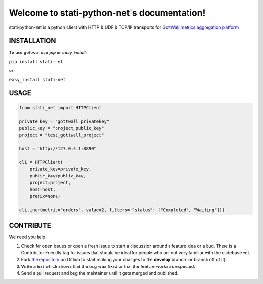 Welcome to stati-python-net's documentation!
============================================

stati-python-net is a python client with HTTP & UDP & TCP/IP  transports for `GottWall metrics aggregation platform <http://github.com/GottWall/GottWall>`_

.. image:: https://secure.travis-ci.org/GottWall/stati-python-net.png
	   :target: https://secure.travis-ci.org/GottWall/stati-python-net

INSTALLATION
------------

To use gottwall  use `pip` or `easy_install`:

``pip install stati-net``

or

``easy_install stati-net``


USAGE
-----


.. sourcecode:: python

   from stati_net import HTTPClient

   private_key = "gottwall_privatekey"
   public_key = "project_public_key"
   project = "test_gottwall_project"

   host = "http://127.0.0.1:8890"

   cli = HTTPClient(
       private_key=private_key,
       public_key=public_key,
       project=project,
       host=host,
       prefix=None)

   cli.incr(metric="orders", value=2, filters={"status": ["Completed", "Waiting"]})



CONTRIBUTE
----------

We need you help.

#. Check for open issues or open a fresh issue to start a discussion around a feature idea or a bug.
   There is a Contributor Friendly tag for issues that should be ideal for people who are not very familiar with the codebase yet.
#. Fork `the repository`_ on Github to start making your changes to the **develop** branch (or branch off of it).
#. Write a test which shows that the bug was fixed or that the feature works as expected.
#. Send a pull request and bug the maintainer until it gets merged and published.

.. _`the repository`: https://github.com/GottWall/stati-python-net/
